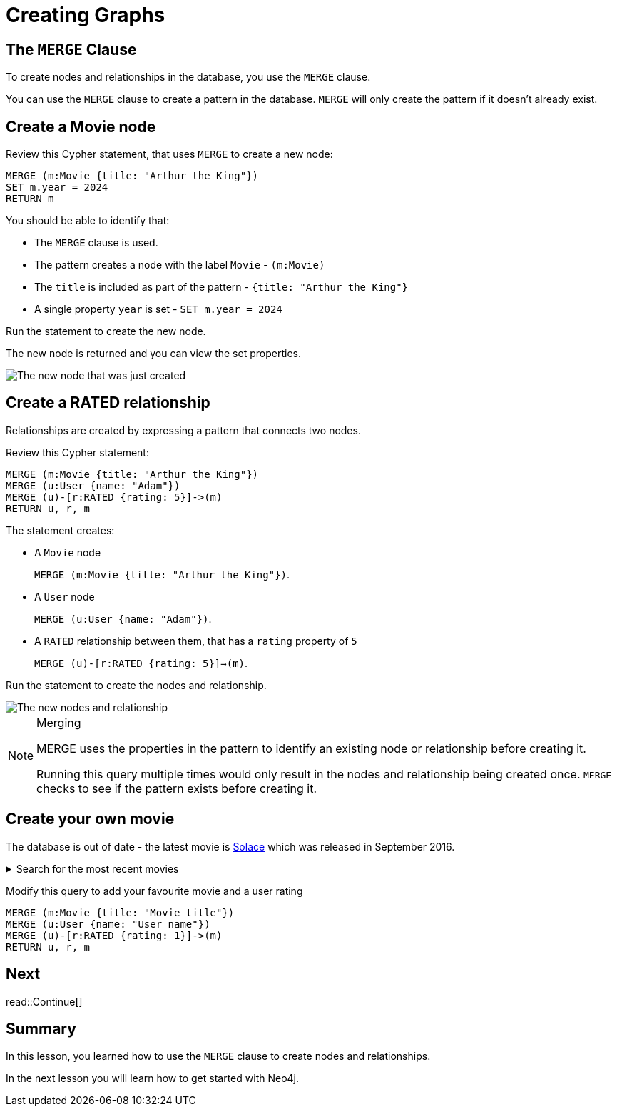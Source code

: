 = Creating Graphs
:order: 5
:sandbox: true
:type: lesson
:image-path: {cdn-url}/neo4j-fundamentals/modules/2-querying-graphs/lessons/3-creating-graphs/images

[.slide]
== The `MERGE` Clause

To create nodes and relationships in the database, you use the `MERGE` clause.

You can use the `MERGE` clause to create a pattern in the database.
`MERGE` will only create the pattern if it doesn't already exist.

[.slide]
== Create a Movie node

Review this Cypher statement, that uses `MERGE` to create a new node:

[source,cypher]
----
MERGE (m:Movie {title: "Arthur the King"})
SET m.year = 2024
RETURN m
----

You should be able to identify that:

* The `MERGE` clause is used.
* The pattern creates a node with the label `Movie` - `(m:Movie)`
* The `title` is included as part of the pattern - `{title: "Arthur the King"}`
* A single property `year` is set - `SET m.year = 2024`

[.transcript-only]
====
Run the statement to create the new node.

The new node is returned and you can view the set properties.

image::{image-path}/merge-node.png[The new node that was just created]
====

[.slide.col-2]
== Create a RATED relationship

[.col]
====
Relationships are created by expressing a pattern that connects two nodes.

Review this Cypher statement:

[source,cypher]
----
MERGE (m:Movie {title: "Arthur the King"})
MERGE (u:User {name: "Adam"})
MERGE (u)-[r:RATED {rating: 5}]->(m)
RETURN u, r, m
----
====

[.col]
====
The statement creates:

* A `Movie` node
+ 
`MERGE (m:Movie {title: "Arthur the King"})`.
* A `User` node
+
`MERGE (u:User {name: "Adam"})`.
* A `RATED` relationship between them, that has a `rating` property of `5`
+
`MERGE (u)-[r:RATED {rating: 5}]->(m)`.

[.transcript-only]
=====
Run the statement to create the nodes and relationship.

image::{image-path}/merge-relationship.png[The new nodes and relationship]
=====
====

[.transcript-only]
====
[NOTE]
.Merging
=====
MERGE uses the properties in the pattern to identify an existing node or relationship before creating it.

Running this query multiple times would only result in the nodes and relationship being created once.
`MERGE` checks to see if the pattern exists before creating it.
=====
====

// [TIP]
// .Inline Where Clause
// ====
// This statement uses JSON-style syntax to specify the `WHERE` clause as part of the `MATCH` clause:

// [source,cypher,role=noplay nocopy]
// MATCH (m:Movie {title: "Arthur the King"})

// This is identical to using a `WHERE` clause.

// [source,cypher,role=noplay nocopy]
// MATCH (m:Movie)
// WHERE m.title = "Arthur the King"
// ====

// include::questions/verify.adoc[leveloffset=+1]

[.slide]
== Create your own movie

[.transcript-only]
====

The database is out of date - the latest movie is link:https://www.themoviedb.org/movie/339527-solace[Solace^] which was released in September 2016.

[%collapsible]
.Search for the most recent movies
=====

Run this query to return movies order by the most recent release date:

.Latest Movies
[source,cypher]
----
MATCH (m:Movie)
WHERE m.released IS NOT NULL
RETURN m.title AS title, m.url AS url, m.released AS released
ORDER BY released DESC LIMIT 5
----

[%headers]
|===
|	title |	url |	released

| "Solace"	|  "https://themoviedb.org/movie/339527" | "2016-09-02"
| "Mohenjo Daro" | "https://themoviedb.org/movie/402672" | "2016-08-12"
| "Rustom" | "https://themoviedb.org/movie/392572" | "2016-08-12"
| "Ben-hur" | "https://themoviedb.org/movie/271969" | "2016-08-12"
| "Suicide Squad" | "https://themoviedb.org/movie/297761" | "2016-08-05"

|===
=====
====

Modify this query to add your favourite movie and a user rating

[source,cypher,role=noplay]
----
MERGE (m:Movie {title: "Movie title"})
MERGE (u:User {name: "User name"})
MERGE (u)-[r:RATED {rating: 1}]->(m)
RETURN u, r, m
----


[.next.discrete]
== Next

read::Continue[]

[.summary]
== Summary

In this lesson, you learned how to use the `MERGE` clause to create nodes and relationships.

In the next lesson you will learn how to get started with Neo4j.
